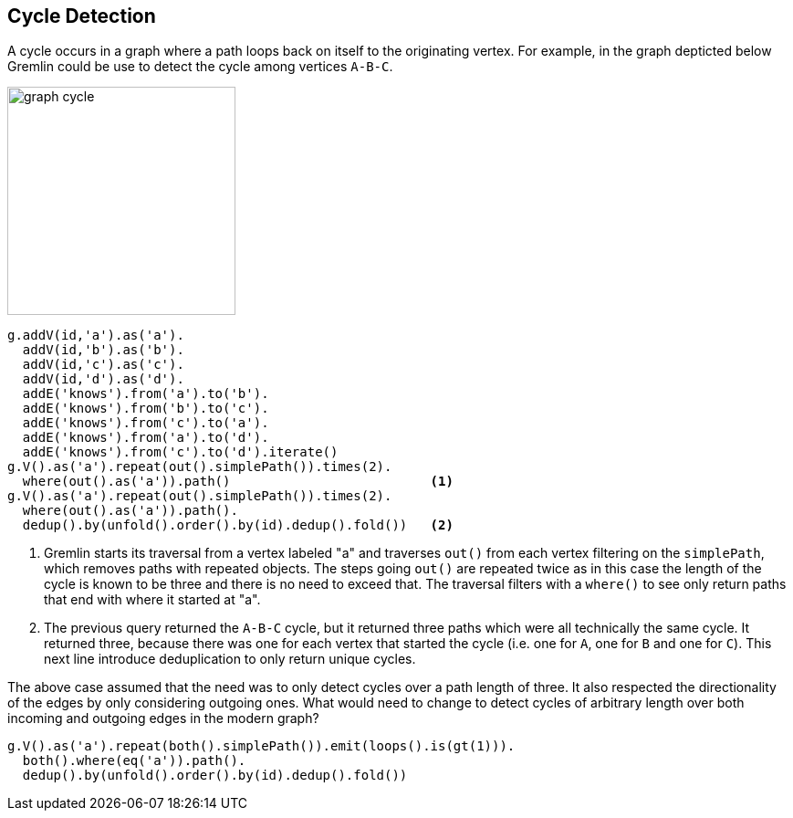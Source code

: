 ////
Licensed to the Apache Software Foundation (ASF) under one or more
contributor license agreements.  See the NOTICE file distributed with
this work for additional information regarding copyright ownership.
The ASF licenses this file to You under the Apache License, Version 2.0
(the "License"); you may not use this file except in compliance with
the License.  You may obtain a copy of the License at

  http://www.apache.org/licenses/LICENSE-2.0

Unless required by applicable law or agreed to in writing, software
distributed under the License is distributed on an "AS IS" BASIS,
WITHOUT WARRANTIES OR CONDITIONS OF ANY KIND, either express or implied.
See the License for the specific language governing permissions and
limitations under the License.
////
[[cycle-detection]]
Cycle Detection
---------------

A cycle occurs in a graph where a path loops back on itself to the originating vertex. For example, in the graph
depticted below Gremlin could be use to detect the cycle among vertices `A-B-C`.

image:graph-cycle.png[width=250]

[gremlin-groovy]
----
g.addV(id,'a').as('a').
  addV(id,'b').as('b').
  addV(id,'c').as('c').
  addV(id,'d').as('d').
  addE('knows').from('a').to('b').
  addE('knows').from('b').to('c').
  addE('knows').from('c').to('a').
  addE('knows').from('a').to('d').
  addE('knows').from('c').to('d').iterate()
g.V().as('a').repeat(out().simplePath()).times(2).
  where(out().as('a')).path()                          <1>
g.V().as('a').repeat(out().simplePath()).times(2).
  where(out().as('a')).path().
  dedup().by(unfold().order().by(id).dedup().fold())   <2>
----

<1> Gremlin starts its traversal from a vertex labeled "a" and traverses `out()` from each vertex filtering on the
`simplePath`, which removes paths with repeated objects. The steps going `out()` are repeated twice as in this case
the length of the cycle is known to be three and there is no need to exceed that. The traversal filters with a
`where()` to see only return paths that end with where it started at "a".
<2> The previous query returned the `A-B-C` cycle, but it returned three paths which were all technically the same
cycle. It returned three, because there was one for each vertex that started the cycle (i.e. one for `A`, one for `B`
and one for `C`). This next line introduce deduplication to only return unique cycles.

The above case assumed that the need was to only detect cycles over a path length of three. It also respected the
directionality of the edges by only considering outgoing ones. What would need to change to detect cycles of
arbitrary length over both incoming and outgoing edges in the modern graph?

[gremlin-groovy,modern]
----
g.V().as('a').repeat(both().simplePath()).emit(loops().is(gt(1))).
  both().where(eq('a')).path().
  dedup().by(unfold().order().by(id).dedup().fold())
----